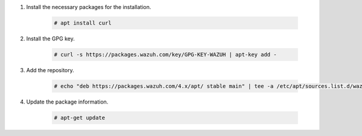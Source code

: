 .. Copyright (C) 2015-2022 Wazuh, Inc.

#. Install the necessary packages for the installation.

    .. code-block:: console

      # apt install curl

    ..
      # apt install curl apt-transport-https unzip wget software-properties-common

#. Install the GPG key.

    .. code-block:: console

      # curl -s https://packages.wazuh.com/key/GPG-KEY-WAZUH | apt-key add -

#. Add the repository.

    .. code-block:: console

      # echo "deb https://packages.wazuh.com/4.x/apt/ stable main" | tee -a /etc/apt/sources.list.d/wazuh.list

#. Update the package information.

    .. code-block:: console

      # apt-get update

.. End of include file
